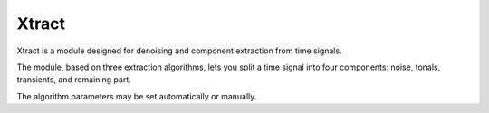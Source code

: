 Xtract
------

Xtract is a module designed for denoising and component extraction from time signals.

The module, based on three extraction algorithms, lets you split a time signal into four components:
noise, tonals, transients, and remaining part.

The algorithm parameters may be set automatically or manually.

.. module:: ansys.sound.core.xtract

.. autosummary::
    :toctree: _autosummary

    Xtract
    XtractDenoiser
    XtractDenoiserParameters
    XtractTonal
    XtractTonalParameters
    XtractTransient
    XtractTransientParameters
